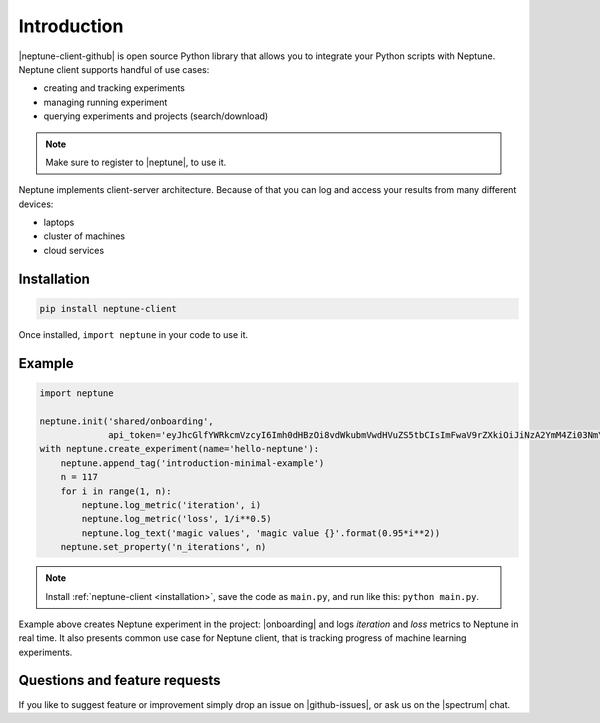 Introduction
============
|neptune-client-github| is open source Python library that allows you to integrate your Python scripts with Neptune. Neptune client supports handful of use cases:

* creating and tracking experiments
* managing running experiment
* querying experiments and projects (search/download)

.. note:: Make sure to register to |neptune|, to use it.

Neptune implements client-server architecture. Because of that you can log and access your results from many different devices:

* laptops
* cluster of machines
* cloud services

.. image:: ../_static/images/python_api/server_client_arch.png
   :target: ../_static/images/python_api/server_client_arch.png
   :alt: basic architecture

.. _installation:

Installation
------------
.. code:: bash

    pip install neptune-client

Once installed, ``import neptune`` in your code to use it.

Example
-------
.. code-block::

   import neptune

   neptune.init('shared/onboarding',
                api_token='eyJhcGlfYWRkcmVzcyI6Imh0dHBzOi8vdWkubmVwdHVuZS5tbCIsImFwaV9rZXkiOiJiNzA2YmM4Zi03NmY5LTRjMmUtOTM5ZC00YmEwMzZmOTMyZTQifQ==')
   with neptune.create_experiment(name='hello-neptune'):
       neptune.append_tag('introduction-minimal-example')
       n = 117
       for i in range(1, n):
           neptune.log_metric('iteration', i)
           neptune.log_metric('loss', 1/i**0.5)
           neptune.log_text('magic values', 'magic value {}'.format(0.95*i**2))
       neptune.set_property('n_iterations', n)

.. note:: Install :ref:`neptune-client <installation>`, save the code as ``main.py``, and run like this: ``python main.py``.

Example above creates Neptune experiment in the project: |onboarding| and logs *iteration* and *loss* metrics to Neptune in real time. It also presents common use case for Neptune client, that is tracking progress of machine learning experiments.

Questions and feature requests
------------------------------
If you like to suggest feature or improvement simply drop an issue on |github-issues|, or ask us on the |spectrum| chat.

.. External links

.. |neptune-client-github| raw:: html

    <a href="https://github.com/neptune-ai/neptune-client" target="_blank">Neptune client</a>

.. |neptune| raw:: html

    <a href="https://neptune.ai/register" target="_blank">Neptune</a>

.. |onboarding| raw:: html

    <a href="https://ui.neptune.ai/shared/onboarding/experiments" target="_blank">shared/onboarding</a>

.. |github-issues| raw:: html

    <a href="https://github.com/neptune-ai/neptune-client/issues" target="_blank">GitHub issues</a>

.. |spectrum| raw:: html

    <a href="https://spectrum.chat/neptune-community" target="_blank">spectrum</a>
